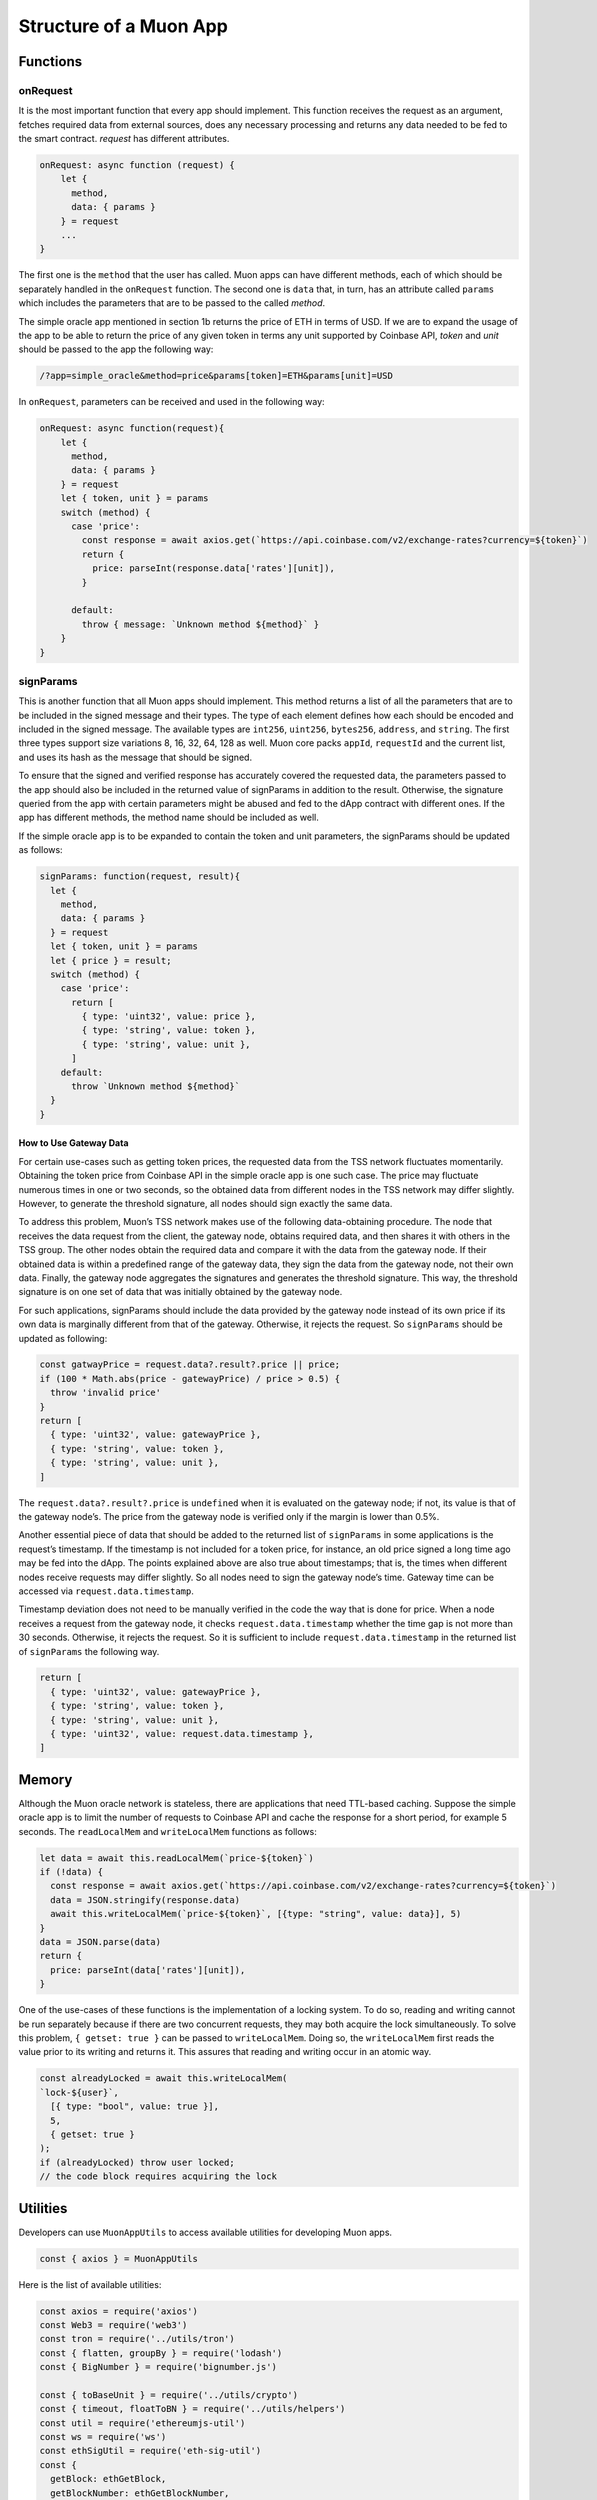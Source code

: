 #######################
Structure of a Muon App
#######################

*********
Functions
*********

onRequest
=========

It is the most important function that every app should implement. This function receives the request as an argument, fetches required data from external sources, does any necessary processing and returns any data needed to be fed to the smart contract. `request` has different attributes. 

.. code-block:: javascript

    onRequest: async function (request) {
        let {
          method,
          data: { params }
        } = request
        ...
    }

The first one is the ``method`` that the user has called. Muon apps can have different methods, each of which should be separately handled in the ``onRequest`` function. The second one is ``data`` that, in turn, has an attribute called ``params`` which includes the parameters that are to be passed to the called `method`.

The simple oracle app mentioned in section 1b returns the price of ETH in terms of USD. If we are to expand the usage of the app to be able to return the price of any given token in terms any unit supported by Coinbase API, `token` and `unit` should be passed to the app the following way:  

.. code-block:: javascript

    /?app=simple_oracle&method=price&params[token]=ETH&params[unit]=USD 
    
In ``onRequest``, parameters can be received and used in the following way:

.. code-block:: javascript
    
    onRequest: async function(request){
        let {
          method,
          data: { params }
        } = request
        let { token, unit } = params
        switch (method) {
          case 'price':
            const response = await axios.get(`https://api.coinbase.com/v2/exchange-rates?currency=${token}`)
            return {
              price: parseInt(response.data['rates'][unit]),
            }

          default:
            throw { message: `Unknown method ${method}` }
        }
    }

signParams
==========

This is another function that all Muon apps should implement. This method returns a list of all the parameters that are to be included in the signed message and their types. The type of each element defines how each should be encoded and included in the signed message. The available types are ``int256``, ``uint256``, ``bytes256``, ``address``, and ``string``. The first three types support size variations 8, 16, 32, 64, 128 as well. Muon core packs ``appId``, ``requestId`` and the current list, and uses its hash as the message that should be signed.

.. warning::

To ensure that the signed and verified response has accurately covered the requested data, the parameters passed to the app should also be included in the returned value of signParams in addition to the result. Otherwise, the signature queried from the app with certain parameters might be abused and fed to the dApp contract with different ones. If the app has different methods, the method name should be included as well.

If the simple oracle app is to be expanded to contain the token and unit parameters, the signParams should be updated as follows: 

.. code-block:: javascript

    signParams: function(request, result){
      let {
        method,
        data: { params }
      } = request
      let { token, unit } = params
      let { price } = result;
      switch (method) {
        case 'price':
          return [
            { type: 'uint32', value: price },
            { type: 'string', value: token },
            { type: 'string', value: unit },
          ]
        default:
          throw `Unknown method ${method}`
      }
    }

How to Use Gateway Data
-----------------------

For certain use-cases such as getting token prices, the requested data from the TSS network fluctuates momentarily. Obtaining the token price from Coinbase API in the simple oracle app is one such case. The price may fluctuate numerous times in one or two seconds, so the obtained data from different nodes in the TSS network may differ slightly. However, to generate the threshold signature, all nodes should sign exactly the same data.  

To address this problem, Muon’s TSS network makes use of the following data-obtaining procedure. The node that receives the data request from the client, the gateway node, obtains required data, and then shares it with others in the TSS group. The other nodes obtain the required data and compare it with the data from the gateway node. If their obtained data is within a predefined range of the gateway data, they sign the data from the gateway node, not their own data. Finally, the gateway node aggregates the signatures and generates the threshold signature. This way, the threshold signature is on one set of data that was initially obtained by the gateway node.

For such applications, signParams should include the data provided by the gateway node instead of its own price if its own data is marginally different from that of the gateway. Otherwise, it rejects the request. So ``signParams`` should be updated as following: 

.. code-block:: javascript

    const gatwayPrice = request.data?.result?.price || price;
    if (100 * Math.abs(price - gatewayPrice) / price > 0.5) {
      throw 'invalid price'
    }
    return [
      { type: 'uint32', value: gatewayPrice },
      { type: 'string', value: token },
      { type: 'string', value: unit },
    ]

The ``request.data?.result?.price`` is ``undefined`` when it is evaluated on the gateway node; if not, its value is that of the gateway node’s. The price from the gateway node is verified only if the margin is lower than 0.5%.

Another essential piece of data that should be added to the returned list of ``signParams`` in some applications is the request’s timestamp. If the timestamp is not included for a token price, for instance, an old price signed a long time ago may be fed into the dApp. The points explained above are also true about timestamps; that is, the times when different nodes receive requests may differ slightly. So all nodes need to sign the gateway node’s time. Gateway time can be accessed via ``request.data.timestamp``.

Timestamp deviation does not need to be manually verified in the code the way that is done for price. When a node receives a request from the gateway node, it checks ``request.data.timestamp`` whether the time gap is not more than 30 seconds. Otherwise, it rejects the request. So it is sufficient to include ``request.data.timestamp`` in the returned list of ``signParams`` the following way.  

.. code-block:: javascript

    return [
      { type: 'uint32', value: gatewayPrice },
      { type: 'string', value: token },
      { type: 'string', value: unit },
      { type: 'uint32', value: request.data.timestamp },
    ]

******
Memory
******

Although the Muon oracle network is stateless, there are applications that need TTL-based caching. Suppose the simple oracle app is to limit the number of requests to Coinbase API and cache the response for a short period, for example 5 seconds. The ``readLocalMem`` and ``writeLocalMem`` functions as follows:

.. code-block:: javascript

    let data = await this.readLocalMem(`price-${token}`)
    if (!data) {
      const response = await axios.get(`https://api.coinbase.com/v2/exchange-rates?currency=${token}`)  
      data = JSON.stringify(response.data)
      await this.writeLocalMem(`price-${token}`, [{type: "string", value: data}], 5)
    }
    data = JSON.parse(data)
    return {
      price: parseInt(data['rates'][unit]),
    }

One of the use-cases of these functions is the implementation of a locking system. To do so, reading and writing cannot be run separately because if there are two concurrent requests, they may both acquire the lock simultaneously. To solve this problem, ``{ getset: true }`` can be passed to ``writeLocalMem``. Doing so, the ``writeLocalMem`` first reads the value prior to its writing and returns it. This assures that reading and writing occur in an atomic way.

.. code-block:: javascript

    const alreadyLocked = await this.writeLocalMem(
    `lock-${user}`,
      [{ type: "bool", value: true }],
      5,
      { getset: true }
    );
    if (alreadyLocked) throw user locked;
    // the code block requires acquiring the lock

*********
Utilities
*********

Developers can use ``MuonAppUtils`` to access available utilities for developing Muon apps.

.. code-block:: javascript

    const { axios } = MuonAppUtils

Here is the list of available utilities: 

.. code-block:: javascript

    ‍const axios = require('axios')
    const Web3 = require('web3')
    const tron = require('../utils/tron')
    const { flatten, groupBy } = require('lodash')
    const { BigNumber } = require('bignumber.js')

    const { toBaseUnit } = require('../utils/crypto')
    const { timeout, floatToBN } = require('../utils/helpers')
    const util = require('ethereumjs-util')
    const ws = require('ws')
    const ethSigUtil = require('eth-sig-util')
    const {
      getBlock: ethGetBlock,
      getBlockNumber: ethGetBlockNumber,
      getPastEvents: ethGetPastEvents,
      read: ethRead,
      call: ethCall,
      getTokenInfo: ethGetTokenInfo,
      getNftInfo: ethGetNftInfo,
      hashCallOutput: ethHashCallOutput
    } = require('../utils/eth')

    const soliditySha3 = require('../utils/soliditySha3');

    const { multiCall } = require('../utils/multicall')
    const { BNSqrt } = require('../utils/bn-sqrt')

    global.MuonAppUtils = {
      axios,
      Web3,
      flatten,
      groupBy,
      tron,
      ws,
      timeout,
      BN: Web3.utils.BN,
      BigNumber,
      toBN: Web3.utils.toBN,
      floatToBN,
      multiCall,
      ethGetBlock,
      ethGetBlockNumber,
      ethGetPastEvents,
      ethRead,
      ethCall,
      ethGetTokenInfo,
      ethGetNftInfo,
      ethHashCallOutput,
      toBaseUnit,
      soliditySha3,
      ecRecover: util.ecrecover,
      recoverTypedSignature: ethSigUtil.recoverTypedSignature,
      recoverTypedMessage: ethSigUtil.recoverTypedMessage,
      BNSqrt: BNSqrt
    }


